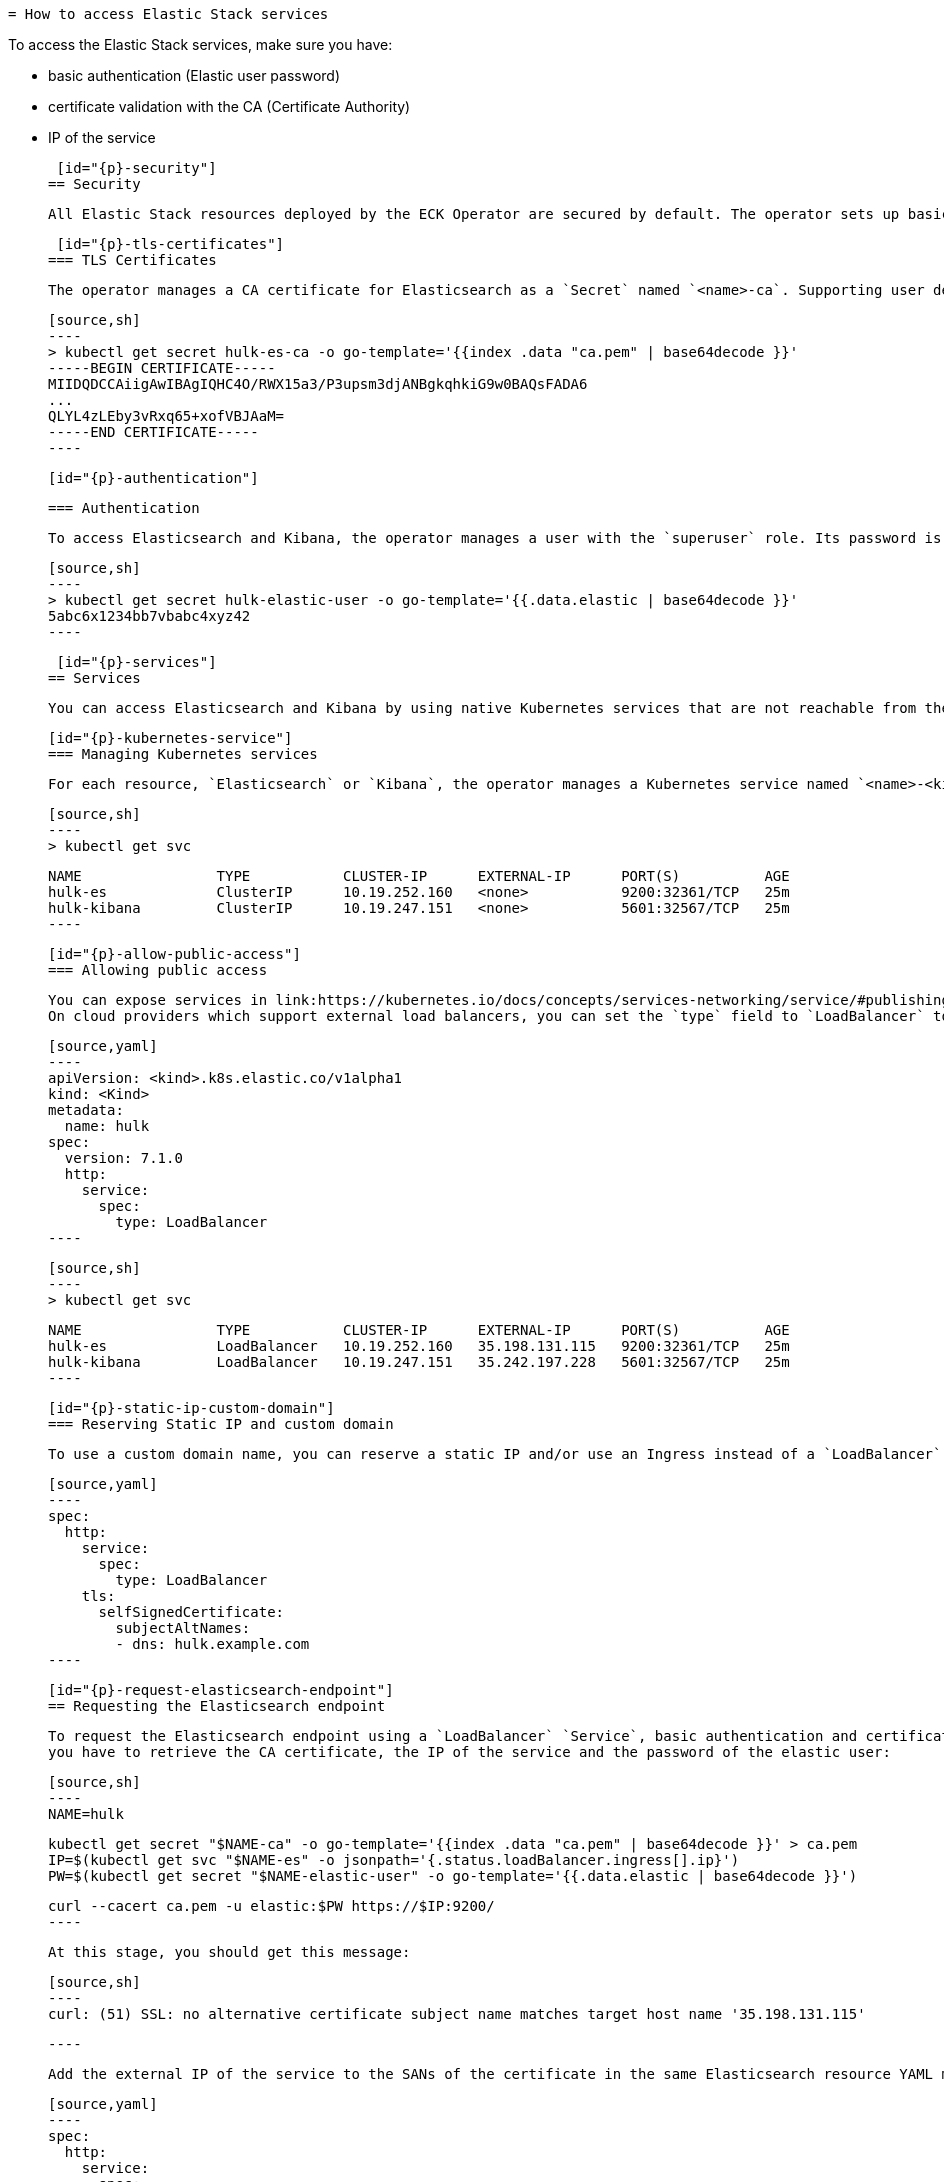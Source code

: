 [id="{p}-accessing-elastic-services"]
	= How to access Elastic Stack services

To access the Elastic Stack services, make sure you have: 

  - basic authentication (Elastic user password)
  - certificate validation with the CA (Certificate Authority)
  - IP of the service

  [id="{p}-security"]
	== Security
  
  All Elastic Stack resources deployed by the ECK Operator are secured by default. The operator sets up basic authentication and TLS to encrypt network traffic to, from, and within your Elasticsearch cluster.
	
  [id="{p}-tls-certificates"]
	=== TLS Certificates
	
	The operator manages a CA certificate for Elasticsearch as a `Secret` named `<name>-ca`. Supporting user defined CA certificates will be added in a future release.
	
	[source,sh]
	----
	> kubectl get secret hulk-es-ca -o go-template='{{index .data "ca.pem" | base64decode }}'
	-----BEGIN CERTIFICATE-----
	MIIDQDCCAiigAwIBAgIQHC4O/RWX15a3/P3upsm3djANBgkqhkiG9w0BAQsFADA6
	...
	QLYL4zLEby3vRxq65+xofVBJAaM=
	-----END CERTIFICATE-----
	----
	
	[id="{p}-authentication"]
	
  === Authentication
	
	To access Elasticsearch and Kibana, the operator manages a user with the `superuser` role. Its password is stored in a `Secret` named `<name>-elastic-user`.
	
	[source,sh]
	----
	> kubectl get secret hulk-elastic-user -o go-template='{{.data.elastic | base64decode }}'
	5abc6x1234bb7vbabc4xyz42
	----
  
  [id="{p}-services"]
	== Services
  
  You can access Elasticsearch and Kibana by using native Kubernetes services that are not reachable from the public Internet by default.
	
	[id="{p}-kubernetes-service"]
	=== Managing Kubernetes services
	
	For each resource, `Elasticsearch` or `Kibana`, the operator manages a Kubernetes service named `<name>-<kind>`, which is of type `ClusterIP` by default. `ClusterIP` exposes the service on a cluster-internal IP and makes the service only reachable from the cluster.
	
	[source,sh]
	----
	> kubectl get svc
	
	NAME                TYPE           CLUSTER-IP      EXTERNAL-IP      PORT(S)          AGE
	hulk-es             ClusterIP      10.19.252.160   <none>           9200:32361/TCP   25m
	hulk-kibana         ClusterIP      10.19.247.151   <none>           5601:32567/TCP   25m
	----
	
	[id="{p}-allow-public-access"]
	=== Allowing public access
	
	You can expose services in link:https://kubernetes.io/docs/concepts/services-networking/service/#publishing-services-service-types[different ways] by specifying an `http.service.spec.type` in the `spec` of a resource manifest.
	On cloud providers which support external load balancers, you can set the `type` field to `LoadBalancer` to provision a load balancer for the `Service`, and populate the column `EXTERNAL-IP` after a short delay. Depending on the cloud provider, it may incur charges.
	
	[source,yaml]
	----
	apiVersion: <kind>.k8s.elastic.co/v1alpha1
	kind: <Kind>
	metadata:
	  name: hulk
	spec:
	  version: 7.1.0
	  http:
	    service:
	      spec:
	        type: LoadBalancer
	----
	
	[source,sh]
	----
	> kubectl get svc
	
	NAME                TYPE           CLUSTER-IP      EXTERNAL-IP      PORT(S)          AGE
	hulk-es             LoadBalancer   10.19.252.160   35.198.131.115   9200:32361/TCP   25m
	hulk-kibana         LoadBalancer   10.19.247.151   35.242.197.228   5601:32567/TCP   25m
	----
	
	[id="{p}-static-ip-custom-domain"]
	=== Reserving Static IP and custom domain
	
	To use a custom domain name, you can reserve a static IP and/or use an Ingress instead of a `LoadBalancer` `Service`. Whatever you use, your DNS must be added to the certificate SAN in the `spec` of your Elastic resources manifest:
	
	[source,yaml]
	----
	spec:
	  http:
	    service:
	      spec:
	        type: LoadBalancer
	    tls:
	      selfSignedCertificate:
	        subjectAltNames:
	        - dns: hulk.example.com
	----
	
	[id="{p}-request-elasticsearch-endpoint"]
	== Requesting the Elasticsearch endpoint
	
	To request the Elasticsearch endpoint using a `LoadBalancer` `Service`, basic authentication and certificate validation with the CA,
	you have to retrieve the CA certificate, the IP of the service and the password of the elastic user:
	
	[source,sh]
	----
	NAME=hulk
	
	kubectl get secret "$NAME-ca" -o go-template='{{index .data "ca.pem" | base64decode }}' > ca.pem
	IP=$(kubectl get svc "$NAME-es" -o jsonpath='{.status.loadBalancer.ingress[].ip}')
	PW=$(kubectl get secret "$NAME-elastic-user" -o go-template='{{.data.elastic | base64decode }}')
	
	curl --cacert ca.pem -u elastic:$PW https://$IP:9200/
	----
	
	At this stage, you should get this message:
	
	[source,sh]
	----
	curl: (51) SSL: no alternative certificate subject name matches target host name '35.198.131.115'
	
	----
	
	Add the external IP of the service to the SANs of the certificate in the same Elasticsearch resource YAML manifest used for creating the cluster and apply it again using `kubectl`:
	
	[source,yaml]
	----
	spec:
	  http:
	    service:
	      spec:
	        type: LoadBalancer
	    tls:
	      selfSignedCertificate:
	        subjectAltNames:
	        - ip: 35.198.131.115
	----
	
	You can now reach Elasticsearch:
	
	[source,sh]
	----
	> curl --cacert ca.pem -u elastic:$PASSWORD https://$IP:9200/
	{
	  "name" : "hulk-es-4qk62zd928",
	  "cluster_name" : "hulk",
	  "cluster_uuid" : "q6itjqFqRqW576FXF0uohg",
	  "version" : {
	    "number" : "7.1.0",
	    "build_flavor" : "default",
	    "build_type" : "docker",
	    "build_hash" : "606a173",
	    "build_date" : "2019-05-16T00:43:15.323135Z",
	    "build_snapshot" : false,
	    "lucene_version" : "8.0.0",
	    "minimum_wire_compatibility_version" : "6.8.0",
	    "minimum_index_compatibility_version" : "6.0.0-beta1"
	  },
	  "tagline" : "You Know, for Search"
	}